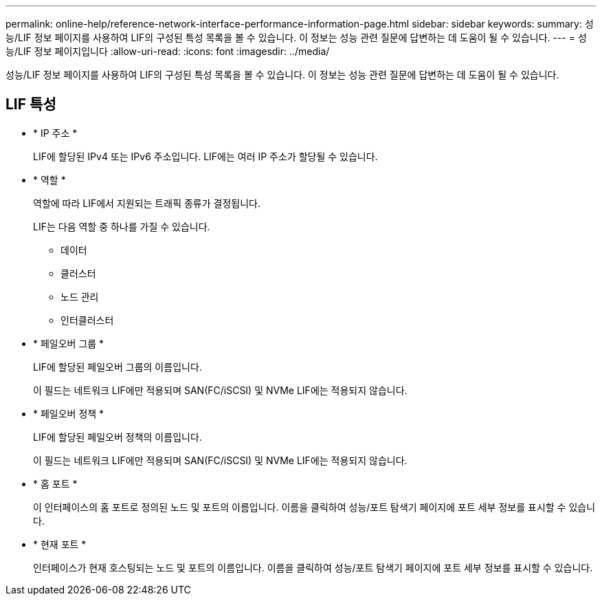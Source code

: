 ---
permalink: online-help/reference-network-interface-performance-information-page.html 
sidebar: sidebar 
keywords:  
summary: 성능/LIF 정보 페이지를 사용하여 LIF의 구성된 특성 목록을 볼 수 있습니다. 이 정보는 성능 관련 질문에 답변하는 데 도움이 될 수 있습니다. 
---
= 성능/LIF 정보 페이지입니다
:allow-uri-read: 
:icons: font
:imagesdir: ../media/


[role="lead"]
성능/LIF 정보 페이지를 사용하여 LIF의 구성된 특성 목록을 볼 수 있습니다. 이 정보는 성능 관련 질문에 답변하는 데 도움이 될 수 있습니다.



== LIF 특성

* * IP 주소 *
+
LIF에 할당된 IPv4 또는 IPv6 주소입니다. LIF에는 여러 IP 주소가 할당될 수 있습니다.

* * 역할 *
+
역할에 따라 LIF에서 지원되는 트래픽 종류가 결정됩니다.

+
LIF는 다음 역할 중 하나를 가질 수 있습니다.

+
** 데이터
** 클러스터
** 노드 관리
** 인터클러스터


* * 페일오버 그룹 *
+
LIF에 할당된 페일오버 그룹의 이름입니다.

+
이 필드는 네트워크 LIF에만 적용되며 SAN(FC/iSCSI) 및 NVMe LIF에는 적용되지 않습니다.

* * 페일오버 정책 *
+
LIF에 할당된 페일오버 정책의 이름입니다.

+
이 필드는 네트워크 LIF에만 적용되며 SAN(FC/iSCSI) 및 NVMe LIF에는 적용되지 않습니다.

* * 홈 포트 *
+
이 인터페이스의 홈 포트로 정의된 노드 및 포트의 이름입니다. 이름을 클릭하여 성능/포트 탐색기 페이지에 포트 세부 정보를 표시할 수 있습니다.

* * 현재 포트 *
+
인터페이스가 현재 호스팅되는 노드 및 포트의 이름입니다. 이름을 클릭하여 성능/포트 탐색기 페이지에 포트 세부 정보를 표시할 수 있습니다.


